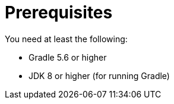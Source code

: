 = Prerequisites

You need at least the following:

* Gradle 5.6 or higher

* JDK 8 or higher (for running Gradle)
